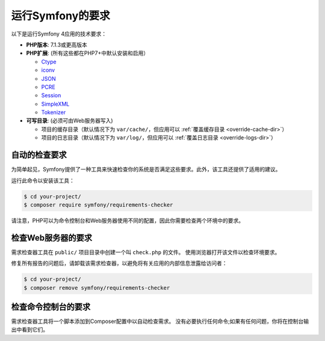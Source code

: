 .. index::
   single: Requirements

.. _requirements-for-running-symfony2:

运行Symfony的要求
================================

以下是运行Symfony 4应用的技术要求：

* **PHP版本**: 7.1.3或更高版本
* **PHP扩展**: (所有这些都在PHP7+中默认安装和启用）

  * `Ctype`_
  * `iconv`_
  * `JSON`_
  * `PCRE`_
  * `Session`_
  * `SimpleXML`_
  * `Tokenizer`_

* **可写目录**: (必须可由Web服务器写入)

  * 项目的缓存目录（默认情况下为 ``var/cache/``，但应用可以
    :ref:`覆盖缓存目录 <override-cache-dir>`）
  * 项目的日志目录（默认情况下为 ``var/log/``，但应用可以
    :ref:`覆盖日志目录 <override-logs-dir>`）

自动的检查要求
-----------------------------------

为简单起见，Symfony提供了一种工具来快速检查你的系统是否满足这些要求。此外，该工具还提供了适用的建议。

运行此命令以安装该工具：

.. code-block:: terminal

    $ cd your-project/
    $ composer require symfony/requirements-checker

请注意，PHP可以为命令控制台和Web服务器使用不同的配置，因此你需要检查两个环境中的要求。

检查Web服务器的要求
----------------------------------------

需求检查器工具在 ``public/`` 项目目录中创建一个叫 ``check.php`` 的文件。
使用浏览器打开该文件以检查环境要求。

修复所有报告的问题后，请卸载该需求检查器，以避免将有关应用的内部信息泄露给访问者：

.. code-block:: terminal

    $ cd your-project/
    $ composer remove symfony/requirements-checker

检查命令控制台的要求
---------------------------------------------

需求检查器工具将一个脚本添加到Composer配置中以自动检查需求。
没有必要执行任何命令;如果有任何问题，你将在控制台输出中看到它们。

.. _`iconv`: https://php.net/book.iconv
.. _`JSON`: https://php.net/book.json
.. _`Session`: https://php.net/book.session
.. _`Ctype`: https://php.net/book.ctype
.. _`Tokenizer`: https://php.net/book.tokenizer
.. _`SimpleXML`: https://php.net/book.simplexml
.. _`PCRE`: https://php.net/book.pcre
